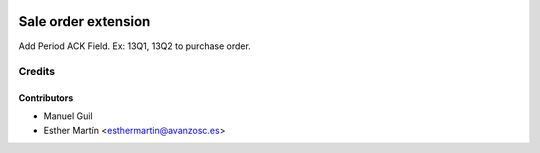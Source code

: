 .. image:: https://img.shields.io/badge/licence-AGPL--3-blue.svg
   :target: http://www.gnu.org/licenses/agpl-3.0-standalone.html
   :alt: License: AGPL-3

====================
Sale order extension
====================

Add Period ACK Field. Ex: 13Q1, 13Q2 to purchase order.


Credits
=======


Contributors
------------
* Manuel Guil
* Esther Martín <esthermartin@avanzosc.es>
